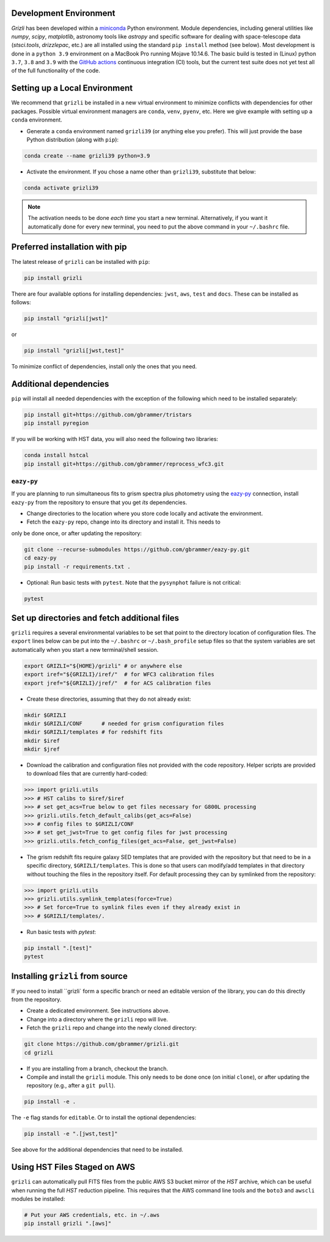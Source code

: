 Development Environment
^^^^^^^^^^^^^^^^^^^^^^^^^

`Grizli` has been developed within a `miniconda
<https://docs.conda.io/en/latest/miniconda.html>`_ Python environment. Module
dependencies, including general utilities like `numpy`, `scipy`, `matplotlib`, 
astronomy tools like `astropy` and specific software for dealing with space-telescope
data (`stsci.tools`, `drizzlepac`, etc.) are all installed using the standard 
``pip install`` method (see below). Most development is done in a ``python 3.9``
environment on a MacBook Pro running Mojave 10.14.6.  The basic build is tested in
(Linux) python ``3.7``, ``3.8`` and ``3.9`` with the `GitHub actions
<https://github.com/gbrammer/grizli/actions>`_ continuous integration (CI) tools, but
the current test suite does not yet test all of the full functionality of the code.

Setting up a Local Environment
^^^^^^^^^^^^^^^^^^^^^^^^^^^^^^

We recommend that ``grizli`` be installed in a new virtual environment to minimize conflicts
with dependencies for other packages. Possible virtual environment managers are ``conda``, ``venv``, ``pyenv``, etc.
Here we give example with setting up a ``conda`` environment. 

- Generate a ``conda`` environment named ``grizli39`` (or anything else you prefer).
  This will just provide the base Python distribution (along with ``pip``):

.. code-block:: bash

    conda create --name grizli39 python=3.9

- Activate the environment. If you chose a name other than ``grizli39``,
  substitute that below:

.. code-block:: bash

    conda activate grizli39

.. note::

   The activation needs to be done *each time* you start a new terminal. Alternatively,
   if you want it automatically done for every new terminal, you need to put the above
   command in your ``~/.bashrc`` file.

Preferred installation with pip
^^^^^^^^^^^^^^^^^^^^^^^^^^^^^^^^^

The latest release of ``grizli`` can be installed with ``pip``:

.. code-block:: bash
  
  pip install grizli
  
There are four available options for installing dependencies: ``jwst``, ``aws``, 
``test`` and ``docs``. These can be installed as follows:

.. code-block:: bash

  pip install "grizli[jwst]"

or 

.. code-block:: bash

  pip install "grizli[jwst,test]"

To minimize conflict of dependencies, install only the ones that you need. 

Additional dependencies
^^^^^^^^^^^^^^^^^^^^^^^^

``pip`` will install all needed dependencies with the exception of the following which 
need to be installed separately:

.. code-block:: bash
  
  pip install git+https://github.com/gbrammer/tristars
  pip install pyregion
  
If you will be working with HST data, you will also need the following two 
libraries:

.. code-block:: bash

  conda install hstcal
  pip install git+https://github.com/gbrammer/reprocess_wfc3.git
        
``eazy-py``
###########

If you are planning to run simultaneous fits to grism spectra plus photometry using the
`eazy-py <https://github.com/gbrammer/eazy-py>`_ connection, install ``eazy-py`` from
the repository to ensure that you get *its* dependencies.

- Change directories to the location where you store code locally and activate the environment.

- Fetch the ``eazy-py`` repo, change into its directory and install it. This needs to 
only be done once, or after updating the repository:

.. code-block:: bash

    git clone --recurse-submodules https://github.com/gbrammer/eazy-py.git
    cd eazy-py
    pip install -r requirements.txt .

- Optional: Run basic tests with ``pytest``. Note that the ``pysynphot`` failure is not critical:

.. code-block:: bash

    pytest
    
Set up directories and fetch additional files
^^^^^^^^^^^^^^^^^^^^^^^^^^^^^^^^^^^^^^^^^^^^^

``grizli`` requires a several environmental variables to be set that point to the
directory location of configuration files. The ``export`` lines below can be put into
the ``~/.bashrc`` or ``~/.bash_profile`` setup files so that the system variables are
set automatically when you start a new terminal/shell session.

.. code-block:: bash

    export GRIZLI="${HOME}/grizli" # or anywhere else
    export iref="${GRIZLI}/iref/"  # for WFC3 calibration files
    export jref="${GRIZLI}/jref/"  # for ACS calibration files

- Create these directories, assuming that they do not already exist:

.. code-block:: bash

    mkdir $GRIZLI
    mkdir $GRIZLI/CONF      # needed for grism configuration files
    mkdir $GRIZLI/templates # for redshift fits
    mkdir $iref
    mkdir $jref

- Download the calibration and configuration files not provided with the code
  repository. Helper scripts are provided to download files that are currently
  hard-coded:

.. code-block:: python

    >>> import grizli.utils
    >>> # HST calibs to $iref/$iref
    >>> # set get_acs=True below to get files necessary for G800L processing
    >>> grizli.utils.fetch_default_calibs(get_acs=False)
    >>> # config files to $GRIZLI/CONF
    >>> # set get_jwst=True to get config files for jwst processing
    >>> grizli.utils.fetch_config_files(get_acs=False, get_jwst=False)

- The grism redshift fits require galaxy SED templates that are provided with the
  repository but that need to be in a specific directory, ``$GRIZLI/templates``. This is
  done so that users can modify/add templates in that directory without touching the
  files in the repository itself. For default processing they can by symlinked from the
  repository:

.. code-block:: python

    >>> import grizli.utils
    >>> grizli.utils.symlink_templates(force=True)
    >>> # Set force=True to symlink files even if they already exist in 
    >>> # $GRIZLI/templates/.

- Run basic tests with `pytest`:

.. code-block:: bash

    pip install ".[test]"
    pytest

Installing ``grizli`` from source
^^^^^^^^^^^^^^^^^^^^^^^^^^^^^^^^^^

If you need to install ``grizli` form a specific branch or need an editable version 
of the library, you can do this directly from the repository.

- Create a dedicated environment. See instructions above. 
- Change into a directory where the ``grizli`` repo will live. 
- Fetch the ``grizli`` repo and change into the newly cloned directory:

.. code-block:: bash

    git clone https://github.com/gbrammer/grizli.git
    cd grizli

- If you are installing from a branch, checkout the branch.
- Compile and install the ``grizli`` module. This only needs to be done once (on initial
  ``clone``), or after updating the repository (e.g., after a ``git pull``).

.. code-block:: bash

   pip install -e .
   
The ``-e`` flag stands for ``editable``. Or to install the optional dependencies:

.. code-block:: bash

   pip install -e ".[jwst,test]"


See above for the additional dependencies that need to be installed.

Using HST Files Staged on AWS
^^^^^^^^^^^^^^^^^^^^^^^^^^^^^^

``grizli`` can automatically pull FITS files from the public AWS S3 bucket mirror of the
*HST* archive, which can be useful when running the full *HST* reduction pipeline. This
requires that the AWS command line tools and the ``boto3`` and ``awscli`` modules be installed:

.. code-block:: bash

    # Put your AWS credentials, etc. in ~/.aws 
    pip install grizli ".[aws]"

